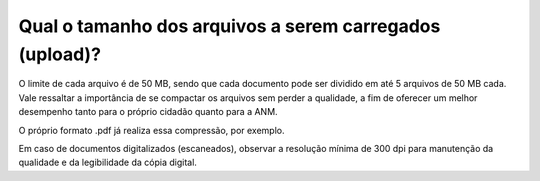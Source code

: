 Qual o tamanho dos arquivos a serem carregados (upload)?
========================================================

O limite de cada arquivo é de 50 MB, sendo que cada documento pode ser dividido em até 5 arquivos de 50 MB cada.
Vale ressaltar a importância de se compactar os arquivos sem perder a qualidade, a fim de oferecer um melhor desempenho tanto para o próprio cidadão quanto para a ANM. 

O próprio formato .pdf já realiza essa compressão, por exemplo. 

Em caso de documentos digitalizados (escaneados), observar a resolução mínima de 300 dpi para manutenção da qualidade e da legibilidade da cópia digital.
